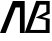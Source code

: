 SplineFontDB: 3.2
FontName: Arxephonto
FullName: Arxephonto
FamilyName: Arxephonto
Weight: Regular
Copyright: Copyright (c) 2023, Zeury
UComments: "2023-4-18: Created with FontForge (http://fontforge.org)"
Version: 001.000
ItalicAngle: 0
UnderlinePosition: -102.4
UnderlineWidth: 51.2
Ascent: 819
Descent: 205
InvalidEm: 0
LayerCount: 2
Layer: 0 0 "Back" 1
Layer: 1 0 "Fore" 0
XUID: [1021 59 1298700198 7773]
OS2Version: 0
OS2_WeightWidthSlopeOnly: 0
OS2_UseTypoMetrics: 1
CreationTime: 1681821450
ModificationTime: 1681827560
OS2TypoAscent: 0
OS2TypoAOffset: 1
OS2TypoDescent: 0
OS2TypoDOffset: 1
OS2TypoLinegap: 0
OS2WinAscent: 0
OS2WinAOffset: 1
OS2WinDescent: 0
OS2WinDOffset: 1
HheadAscent: 0
HheadAOffset: 1
HheadDescent: 0
HheadDOffset: 1
OS2Vendor: 'PfEd'
MarkAttachClasses: 1
DEI: 91125
LangName: 1033
Encoding: ISO8859-1
UnicodeInterp: none
NameList: AGL For New Fonts
DisplaySize: -48
AntiAlias: 1
FitToEm: 0
WinInfo: 0 27 8
BeginPrivate: 0
EndPrivate
TeXData: 1 0 0 346030 173015 115343 0 1048576 115343 783286 444596 497025 792723 393216 433062 380633 303038 157286 324010 404750 52429 2506097 1059062 262144
BeginChars: 256 2

StartChar: A
Encoding: 65 65 0
Width: 632
VWidth: 1000
Flags: HW
LayerCount: 2
Fore
SplineSet
632 819 m 1
 632 0 l 1
 510 0 l 1
 510 654 l 5
 399 654 l 1
 146 0 l 1
 0 0 l 1
 330 819 l 1
 632 819 l 1
EndSplineSet
EndChar

StartChar: B
Encoding: 66 66 1
Width: 632
Flags: HW
LayerCount: 2
Fore
SplineSet
379 726 m 25
 545 726 l 25
 547 542 l 1
 274 392 l 25
 529 334 l 1
 529 78 l 25
 135 78 l 25
 379 726 l 25
286 822 m 25
 -8 2 l 25
 630 0 l 25
 632 362 l 1
 436 412 l 29
 632 494 l 1
 632 820 l 25
 286 822 l 25
EndSplineSet
EndChar
EndChars
EndSplineFont
